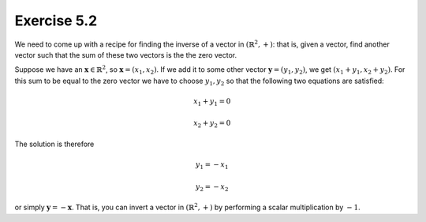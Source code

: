Exercise 5.2
============

We need to come up with a recipe for finding the inverse of a vector in
:math:`(\mathbb{R}^2, +)`: that is, given a vector, find another vector such that
the sum of these two vectors is the the zero vector.

Suppose we have an :math:`\boldsymbol{x} \in \mathbb{R}^2`, so
:math:`\boldsymbol{x} = (x_1, x_2)`. If we add it to some other vector
:math:`\boldsymbol{y} = (y_1, y_2)`, we get :math:`(x_1 + y_1, x_2 + y_2)`.
For this sum to be equal to the zero vector we have to choose :math:`y_1, y_2`
so that the following two equations are satisfied:

.. math::
  x_1 + y_1 = 0

  x_2 + y_2 = 0

The solution is therefore

.. math::
  y_1 = -x_1

  y_2 = -x_2

or simply :math:`\boldsymbol{y} = -\boldsymbol{x}`. That is, you can invert a
vector in :math:`(\mathbb{R}^2, +)` by performing a scalar multiplication by
:math:`-1`.
